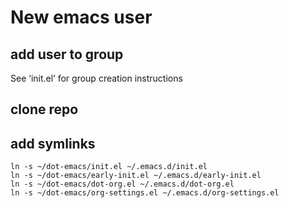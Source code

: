* New emacs user

** add user to group
See ‘init.el‘ for group creation instructions

#+NAME: add-user-to-group
#+begin_src shell :exports none
  usermod -aG sharedelpa $(whoami)
  newgrp sharedelpa
#+end_src

** clone repo

** add symlinks

#+NAME: create-symlinks
#+begin_src shell :rexports none 
  ln -s ~/dot-emacs/init.el ~/.emacs.d/init.el
  ln -s ~/dot-emacs/early-init.el ~/.emacs.d/early-init.el
  ln -s ~/dot-emacs/dot-org.el ~/.emacs.d/dot-org.el
  ln -s ~/dot-emacs/org-settings.el ~/.emacs.d/org-settings.el
#+end_src

